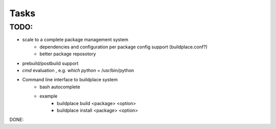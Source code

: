 .. add todo or wish list here

Tasks
=====

TODO:
-----

- scale to a complete package management system
    - dependencies and configuration per package config support (buildplace.conf?)
    - better package reposotory
- prebuild/postbuild support
- `cmd` evaluation , e.g. `which python` = /usr/bin/python 
- Command line interface to buildplace system
    - bash autocomplete
    - example
        - buildplace build <package> <option> 
        - buildplace install <package> <option>

.. move what already done TODO: here 

DONE:

